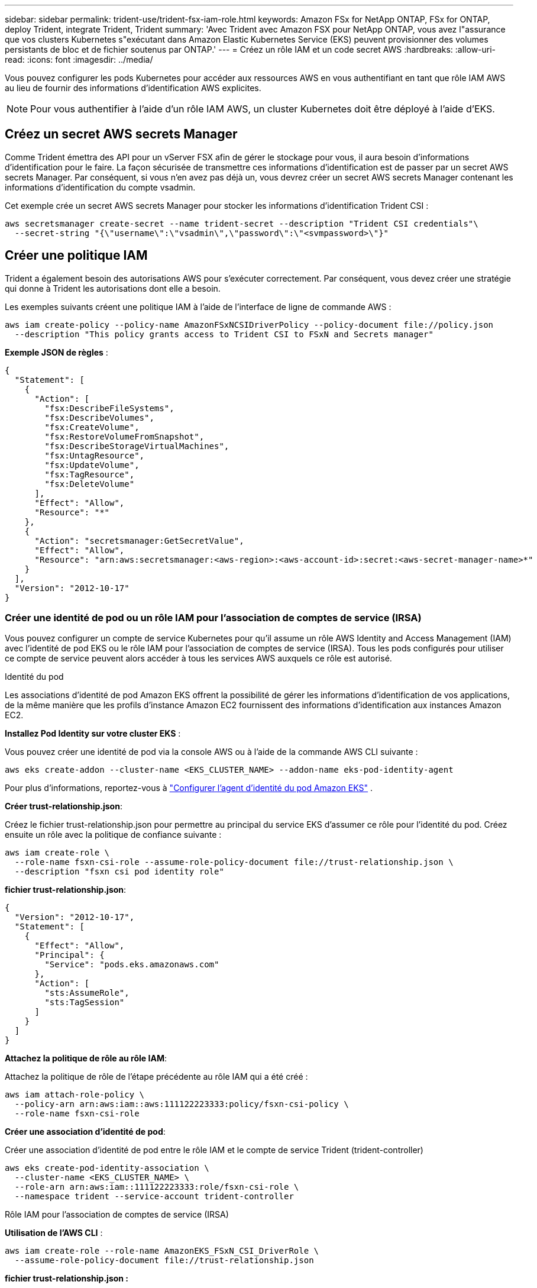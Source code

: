 ---
sidebar: sidebar 
permalink: trident-use/trident-fsx-iam-role.html 
keywords: Amazon FSx for NetApp ONTAP, FSx for ONTAP, deploy Trident, integrate Trident, Trident 
summary: 'Avec Trident avec Amazon FSX pour NetApp ONTAP, vous avez l"assurance que vos clusters Kubernetes s"exécutant dans Amazon Elastic Kubernetes Service (EKS) peuvent provisionner des volumes persistants de bloc et de fichier soutenus par ONTAP.' 
---
= Créez un rôle IAM et un code secret AWS
:hardbreaks:
:allow-uri-read: 
:icons: font
:imagesdir: ../media/


[role="lead"]
Vous pouvez configurer les pods Kubernetes pour accéder aux ressources AWS en vous authentifiant en tant que rôle IAM AWS au lieu de fournir des informations d'identification AWS explicites.


NOTE: Pour vous authentifier à l'aide d'un rôle IAM AWS, un cluster Kubernetes doit être déployé à l'aide d'EKS.



== Créez un secret AWS secrets Manager

Comme Trident émettra des API pour un vServer FSX afin de gérer le stockage pour vous, il aura besoin d'informations d'identification pour le faire. La façon sécurisée de transmettre ces informations d'identification est de passer par un secret AWS secrets Manager. Par conséquent, si vous n'en avez pas déjà un, vous devrez créer un secret AWS secrets Manager contenant les informations d'identification du compte vsadmin.

Cet exemple crée un secret AWS secrets Manager pour stocker les informations d'identification Trident CSI :

[source, console]
----
aws secretsmanager create-secret --name trident-secret --description "Trident CSI credentials"\
  --secret-string "{\"username\":\"vsadmin\",\"password\":\"<svmpassword>\"}"
----


== Créer une politique IAM

Trident a également besoin des autorisations AWS pour s'exécuter correctement. Par conséquent, vous devez créer une stratégie qui donne à Trident les autorisations dont elle a besoin.

Les exemples suivants créent une politique IAM à l'aide de l'interface de ligne de commande AWS :

[source, console]
----
aws iam create-policy --policy-name AmazonFSxNCSIDriverPolicy --policy-document file://policy.json
  --description "This policy grants access to Trident CSI to FSxN and Secrets manager"
----
*Exemple JSON de règles* :

[source, json]
----
{
  "Statement": [
    {
      "Action": [
        "fsx:DescribeFileSystems",
        "fsx:DescribeVolumes",
        "fsx:CreateVolume",
        "fsx:RestoreVolumeFromSnapshot",
        "fsx:DescribeStorageVirtualMachines",
        "fsx:UntagResource",
        "fsx:UpdateVolume",
        "fsx:TagResource",
        "fsx:DeleteVolume"
      ],
      "Effect": "Allow",
      "Resource": "*"
    },
    {
      "Action": "secretsmanager:GetSecretValue",
      "Effect": "Allow",
      "Resource": "arn:aws:secretsmanager:<aws-region>:<aws-account-id>:secret:<aws-secret-manager-name>*"
    }
  ],
  "Version": "2012-10-17"
}
----


=== Créer une identité de pod ou un rôle IAM pour l'association de comptes de service (IRSA)

Vous pouvez configurer un compte de service Kubernetes pour qu'il assume un rôle AWS Identity and Access Management (IAM) avec l'identité de pod EKS ou le rôle IAM pour l'association de comptes de service (IRSA). Tous les pods configurés pour utiliser ce compte de service peuvent alors accéder à tous les services AWS auxquels ce rôle est autorisé.

[role="tabbed-block"]
====
.Identité du pod
--
Les associations d'identité de pod Amazon EKS offrent la possibilité de gérer les informations d'identification de vos applications, de la même manière que les profils d'instance Amazon EC2 fournissent des informations d'identification aux instances Amazon EC2.

*Installez Pod Identity sur votre cluster EKS* :

Vous pouvez créer une identité de pod via la console AWS ou à l’aide de la commande AWS CLI suivante :

[listing]
----
aws eks create-addon --cluster-name <EKS_CLUSTER_NAME> --addon-name eks-pod-identity-agent
----
Pour plus d'informations, reportez-vous à link:https://docs.aws.amazon.com/eks/latest/userguide/pod-id-agent-setup.html["Configurer l'agent d'identité du pod Amazon EKS"] .

*Créer trust-relationship.json*:

Créez le fichier trust-relationship.json pour permettre au principal du service EKS d'assumer ce rôle pour l'identité du pod. Créez ensuite un rôle avec la politique de confiance suivante :

[listing]
----
aws iam create-role \
  --role-name fsxn-csi-role --assume-role-policy-document file://trust-relationship.json \
  --description "fsxn csi pod identity role"
----
*fichier trust-relationship.json*:

[source, JSON]
----

{
  "Version": "2012-10-17",
  "Statement": [
    {
      "Effect": "Allow",
      "Principal": {
        "Service": "pods.eks.amazonaws.com"
      },
      "Action": [
        "sts:AssumeRole",
        "sts:TagSession"
      ]
    }
  ]
}
----
*Attachez la politique de rôle au rôle IAM*:

Attachez la politique de rôle de l’étape précédente au rôle IAM qui a été créé :

[listing]
----
aws iam attach-role-policy \
  --policy-arn arn:aws:iam::aws:111122223333:policy/fsxn-csi-policy \
  --role-name fsxn-csi-role
----
*Créer une association d'identité de pod*:

Créer une association d'identité de pod entre le rôle IAM et le compte de service Trident (trident-controller)

[listing]
----
aws eks create-pod-identity-association \
  --cluster-name <EKS_CLUSTER_NAME> \
  --role-arn arn:aws:iam::111122223333:role/fsxn-csi-role \
  --namespace trident --service-account trident-controller
----
--
.Rôle IAM pour l'association de comptes de service (IRSA)
--
*Utilisation de l'AWS CLI* :

[listing]
----
aws iam create-role --role-name AmazonEKS_FSxN_CSI_DriverRole \
  --assume-role-policy-document file://trust-relationship.json
----
*fichier trust-relationship.json :*

[source, JSON]
----
{
  "Version": "2012-10-17",
  "Statement": [
    {
      "Effect": "Allow",
      "Principal": {
        "Federated": "arn:aws:iam::<account_id>:oidc-provider/<oidc_provider>"
      },
      "Action": "sts:AssumeRoleWithWebIdentity",
      "Condition": {
        "StringEquals": {
          "<oidc_provider>:aud": "sts.amazonaws.com",
          "<oidc_provider>:sub": "system:serviceaccount:trident:trident-controller"
        }
      }
    }
  ]
}
----
Mettez à jour les valeurs suivantes dans le `trust-relationship.json` fichier :

* *<account_id>* - votre ID de compte AWS
* *<oidc_provider>* - l'OIDC de votre cluster EKS. Vous pouvez obtenir le fournisseur oidc_Provider en exécutant :
+
[source, console]
----
aws eks describe-cluster --name my-cluster --query "cluster.identity.oidc.issuer"\
  --output text | sed -e "s/^https:\/\///"
----


*Joindre le rôle IAM à la politique IAM* :

Une fois le rôle créé, reliez la stratégie (créée à l'étape ci-dessus) au rôle à l'aide de la commande suivante :

[source, console]
----
aws iam attach-role-policy --role-name my-role --policy-arn <IAM policy ARN>
----
*Vérifier que le fournisseur OICD est associé* :

Vérifiez que votre fournisseur OIDC est associé à votre cluster. Vous pouvez le vérifier à l'aide de la commande suivante :

[source, console]
----
aws iam list-open-id-connect-providers | grep $oidc_id | cut -d "/" -f4
----
Si la sortie est vide, utiliser la commande suivante pour associer IAM OIDC à votre cluster :

[source, console]
----
eksctl utils associate-iam-oidc-provider --cluster $cluster_name --approve
----
*Si vous utilisez eksctl*, utilisez l'exemple suivant pour créer un rôle IAM pour le compte de service dans EKS :

[source, console]
----
eksctl create iamserviceaccount --name trident-controller --namespace trident \
  --cluster <my-cluster> --role-name AmazonEKS_FSxN_CSI_DriverRole --role-only \
  --attach-policy-arn <IAM-Policy ARN> --approve
----
--
====